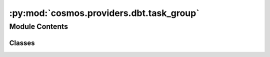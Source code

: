 :py:mod:`cosmos.providers.dbt.task_group`
=========================================

.. py:module:: cosmos.providers.dbt.task_group

.. autoapi-nested-parse::

   This module contains a function to render a dbt project as an Airflow Task Group.



Module Contents
---------------

Classes
~~~~~~~

.. autoapisummary::

   cosmos.providers.dbt.task_group.DbtTaskGroup




.. py:class:: DbtTaskGroup(dbt_project_name: str, conn_id: str, dbt_args: Dict[str, Any] = {}, emit_datasets: bool = True, dbt_root_path: str = '/usr/local/airflow/dbt', dbt_models_dir: str = 'models', test_behavior: Literal[none, after_each, after_all] = 'after_each', select: Dict[str, List[str]] = {}, exclude: Dict[str, List[str]] = {}, execution_mode: Literal[local, docker, kubernetes] = 'local', *args: Any, **kwargs: Any)

   Bases: :py:obj:`cosmos.core.airflow.CosmosTaskGroup`

   Render a dbt project as an Airflow Task Group. Overrides the Airflow Task Group model to allow
   for additional configs to be passed.

   :param dbt_project_name: The name of the dbt project
   :param dbt_root_path: The path to the dbt root directory
   :param dbt_models_dir: The path to the dbt models directory within the project
   :param conn_id: The Airflow connection ID to use for the dbt profile
   :param dbt_args: Parameters to pass to the underlying dbt operators, can include dbt_executable_path to utilize venv
   :param emit_datasets: If enabled test nodes emit Airflow Datasets for downstream cross-DAG dependencies
   :param test_behavior: The behavior for running tests. Options are "none", "after_each", and "after_all".
       Defaults to "after_each"
   :param select: A dict of dbt selector arguments (i.e., {"tags": ["tag_1", "tag_2"]})
   :param exclude: A dict of dbt exclude arguments (i.e., {"tags": ["tag_1", "tag_2"]})
   :param execution_mode: The execution mode in which the dbt project should be run.
       Options are "local", "docker", and "kubernetes".
       Defaults to "local"

